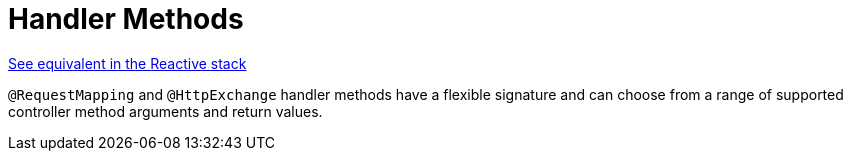 [[mvc-ann-methods]]
= Handler Methods
:page-section-summary-toc: 1

[.small]#xref:web/webflux/controller/ann-methods.adoc[See equivalent in the Reactive stack]#

`@RequestMapping` and `@HttpExchange` handler methods have a flexible signature and can choose from a range of
supported controller method arguments and return values.


